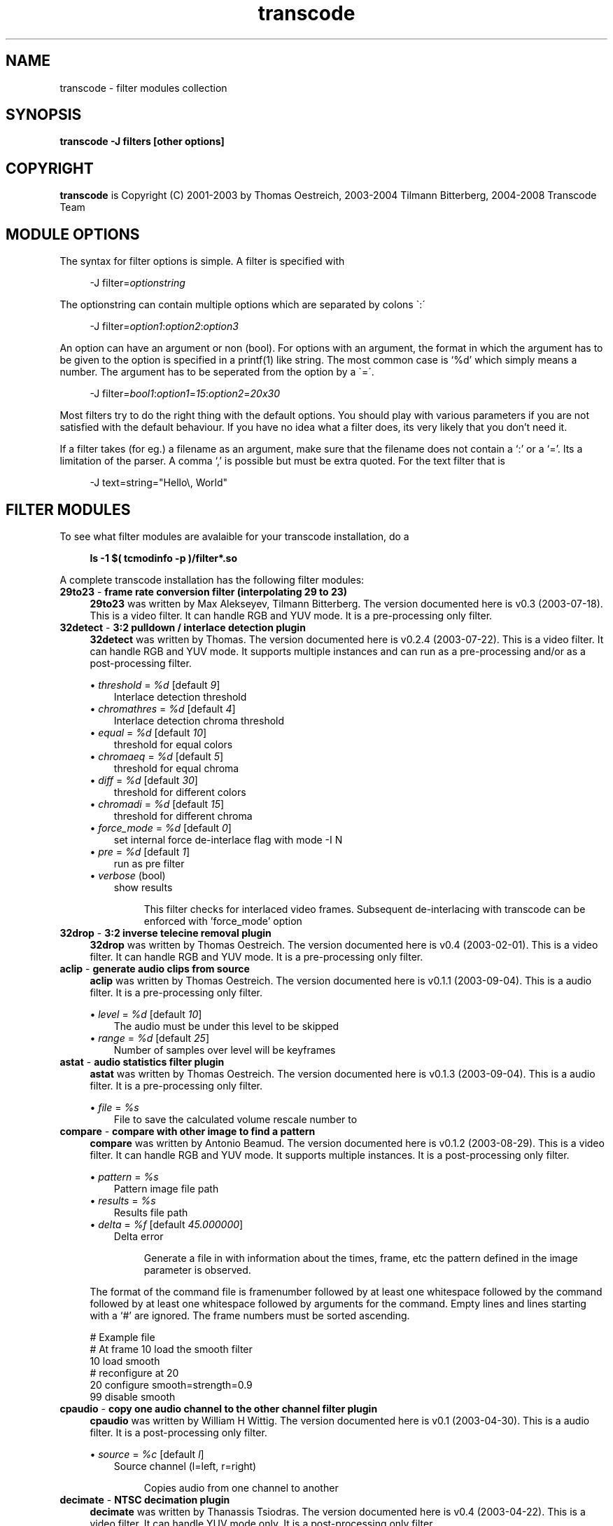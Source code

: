 .TH transcode filter modules  1 "3th February 2008" "transcode_filter(1)"
.SH NAME
transcode \- filter modules collection
.SH SYNOPSIS
.B transcode -J filters [other options]
.SH COPYRIGHT
\fBtranscode\fP is Copyright (C) 2001-2003 by Thomas Oestreich, 2003-2004 Tilmann
Bitterberg, 2004-2008 Transcode Team

.SH MODULE OPTIONS
The syntax for filter options is simple. A filter is specified with

.RS 4
.nf
\-J filter=\fIoptionstring\fP
.fi
.RE

The optionstring can contain multiple options which are separated by colons \`:\'

.RS 4
.nf
\-J filter=\fIoption1\fP:\fIoption2\fP:\fIoption3\fP
.fi
.RE

An option can have an argument or non (bool). For options with an argument, the
format in which the argument has to be given to the option is specified in a
printf(1) like string. The most common case is `%d' which simply means a number. The argument has to be seperated from the option by a \`=\'.

.RS 4
.nf
\-J filter=\fIbool1\fP:\fIoption1\fP=\fI15\fP:\fIoption2\fP=\fI20x30\fP
.fi
.RE

Most filters try to do the right thing with the default options. You should
play with various parameters if you are not satisfied with the default
behaviour. If you have no idea what a filter does, its very likely that you
don't need it.

If a filter takes (for eg.) a filename as an argument, make sure that the
filename does not contain a `:' or a `='. Its a limitation of the parser. A
comma `,' is possible but must be extra quoted. For the text filter that is

.RS 4
.nf
\-J text=string="Hello\\, World"
.fi
.RE

.SH FILTER MODULES
To see what filter modules are avalaible for your transcode installation, do a

.RS 4
.B ls -1 $( tcmodinfo -p )/filter*.so
.RE

A complete transcode installation has the following filter modules:

.br
.\" Here starts the generated filter part, produced by make-filter-man.sh
.TP 4
\fB29to23\fP - \fBframe rate conversion filter (interpolating 29 to 23)\fP
\fB29to23\fP was written by Max Alekseyev, Tilmann Bitterberg. The version documented here is v0.3 (2003-07-18). This is a video filter. It can handle RGB and YUV mode. It is a pre-processing only filter.
.TP 4
\fB32detect\fP - \fB3:2 pulldown / interlace detection plugin\fP
\fB32detect\fP was written by Thomas. The version documented here is v0.2.4 (2003-07-22). This is a video filter. It can handle RGB and YUV mode. It supports multiple instances and can run as a pre-processing and/or as a post-processing filter.
.IP
.RS
\(bu
.I threshold
= \fI%d\fP  [default \fI9\fP]
.RS 3
Interlace detection threshold
.RE
\(bu
.I chromathres
= \fI%d\fP  [default \fI4\fP]
.RS 3
Interlace detection chroma threshold
.RE
\(bu
.I equal
= \fI%d\fP  [default \fI10\fP]
.RS 3
threshold for equal colors
.RE
\(bu
.I chromaeq
= \fI%d\fP  [default \fI5\fP]
.RS 3
threshold for equal chroma
.RE
\(bu
.I diff
= \fI%d\fP  [default \fI30\fP]
.RS 3
threshold for different colors
.RE
\(bu
.I chromadi
= \fI%d\fP  [default \fI15\fP]
.RS 3
threshold for different chroma
.RE
\(bu
.I force_mode
= \fI%d\fP  [default \fI0\fP]
.RS 3
set internal force de-interlace flag with mode -I N
.RE
\(bu
.I pre
= \fI%d\fP  [default \fI1\fP]
.RS 3
run as pre filter
.RE
\(bu
.I verbose
(bool)
.RS 3
show results
.RE
.IP
This filter checks for interlaced video frames.
Subsequent de-interlacing with transcode can be enforced with 'force_mode' option
.RE
.TP 4
\fB32drop\fP - \fB3:2 inverse telecine removal plugin\fP
\fB32drop\fP was written by Thomas Oestreich. The version documented here is v0.4 (2003-02-01). This is a video filter. It can handle RGB and YUV mode. It is a pre-processing only filter.
.TP 4
\fBaclip\fP - \fBgenerate audio clips from source\fP
\fBaclip\fP was written by Thomas Oestreich. The version documented here is v0.1.1 (2003-09-04). This is a audio filter. It is a pre-processing only filter.
.IP
.RS
\(bu
.I level
= \fI%d\fP  [default \fI10\fP]
.RS 3
The audio must be under this level to be skipped
.RE
\(bu
.I range
= \fI%d\fP  [default \fI25\fP]
.RS 3
Number of samples over level will be keyframes
.RE
.RE
.TP 4
\fBastat\fP - \fBaudio statistics filter plugin\fP
\fBastat\fP was written by Thomas Oestreich. The version documented here is v0.1.3 (2003-09-04). This is a audio filter. It is a pre-processing only filter.
.IP
.RS
\(bu
.I file
= \fI%s\fP
.RS 3
File to save the calculated volume rescale number to
.RE
.RE
.RE
.TP 4
\fBcompare\fP - \fBcompare with other image to find a pattern\fP
\fBcompare\fP was written by Antonio Beamud. The version documented here is v0.1.2 (2003-08-29). This is a video filter. It can handle RGB and YUV mode. It supports multiple instances. It is a post-processing only filter.
.IP
.RS
\(bu
.I pattern
= \fI%s\fP
.RS 3
Pattern image file path
.RE
\(bu
.I results
= \fI%s\fP
.RS 3
Results file path
.RE
\(bu
.I delta
= \fI%f\fP  [default \fI45.000000\fP]
.RS 3
Delta error
.RE
.IP
Generate a file in with information about the times, frame, etc the pattern
defined in the image parameter is observed.
.RE
.IP
The format of the command file is framenumber followed by at least one whitespace followed
by the command followed by at least one whitespace followed by arguments for the command.
Empty lines and lines starting with a `#' are ignored. The frame numbers must be sorted ascending.

      # Example file
      # At frame 10 load the smooth filter
      10 load smooth
      # reconfigure at 20
      20 configure smooth=strength=0.9
      99 disable smooth


.RE
.TP 4
\fBcpaudio\fP - \fBcopy one audio channel to the other channel filter plugin\fP
\fBcpaudio\fP was written by William H Wittig. The version documented here is v0.1 (2003-04-30). This is a audio filter. It is a post-processing only filter.
.IP
.RS
\(bu
.I source
= \fI%c\fP  [default \fIl\fP]
.RS 3
Source channel (l=left, r=right)
.RE
.IP
Copies audio from one channel to another
.RE
.TP 4
\fBdecimate\fP - \fBNTSC decimation plugin\fP
\fBdecimate\fP was written by Thanassis Tsiodras. The version documented here is v0.4 (2003-04-22). This is a video filter. It can handle YUV mode only. It is a post-processing only filter.
.IP
.RS
\(bu
.I verbose
(bool)
.RS 3
print verbose information
.RE
.IP
see /docs/README.Inverse.Telecine.txt
.RE
.TP 4
\fBdenoise3d\fP - \fBHigh speed 3D Denoiser\fP
\fBdenoise3d\fP was written by Daniel Moreno & A'rpi. The version documented here is v1.0.6 (2003-12-20). This is a video filter. It can handle YUV mode only. It supports multiple instances. It can be used as a pre-processing or as a post-processing filter.
.IP
.RS
\(bu
.I luma
= \fI%f\fP  [default \fI4.000000\fP]
.RS 3
spatial luma strength
.RE
\(bu
.I chroma
= \fI%f\fP  [default \fI3.000000\fP]
.RS 3
spatial chroma strength
.RE
\(bu
.I luma_strength
= \fI%f\fP  [default \fI6.000000\fP]
.RS 3
temporal luma strength
.RE
\(bu
.I chroma_strength
= \fI%f\fP  [default \fI4.000000\fP]
.RS 3
temporal chroma strength
.RE
\(bu
.I pre
= \fI%d\fP  [default \fI0\fP]
.RS 3
run as a pre filter
.RE
.IP
What:
The denoise3d filter from mplayer (sibling of hqdn3d). Works very crude and
simple but also very fast. In fact it is even faster than the original from
mplayer as I managed to tweak some things (a.o. zero frame copying).

Who:
Everyone who wants to have their captured frames thoroughly denoised (i.e. who
want to encode to mpeg or mjpeg) but do not have enough processing power to
real-time encode AND use hqdn3d (better quality but a lot slower) or dnr (yet
slower), not to mention the other denoisers that are even slower. Quality is
really good for static scenes (if fed with the right parameters), moving
objects may show a little ghost-image (also depends on parameters) though. Your
milage may vary.

How:
Parameters are the same as the hqdn3d module, although in practice you'll not
end up with exactly the same values. Just experiment.  Particular for this
version of the filter is that if you supply -1 to either component's parameters
(luma/chroma), that component will not have the filter applied to. If you're
still short on CPU cycles, try disabling the luma filter, this will not make
much difference in the effectiveness of the filter!
.RE
.TP 4
\fBdetectclipping\fP - \fBdetect clipping parameters (-j or -Y)\fP
\fBdetectclipping\fP was written by Tilmann Bitterberg, A'rpi. The version documented here is v0.1.0 (2003-11-01). This is a video filter. It can handle RGB and YUV mode. It supports multiple instances and can run as a pre-processing and/or as a post-processing filter.
.IP
.RS
\(bu
.I range
= \fI%u-%u/%d\fP  [default \fI0-4294967295/1\fP]
.RS 3
apply filter to [start-end]/step frames
.RE
\(bu
.I limit
= \fI%d\fP  [default \fI24\fP]
.RS 3
the sum of a line must be below this limit to be considered as black
.RE
\(bu
.I post
(bool)
.RS 3
run as a POST filter (calc -Y instead of the default -j)
.RE
.IP
Detect black regions on top, bottom, left and right of an image.  It is suggested that the filter is run for around 100 frames.  It will print its detected parameters every frame. If you don't notice any change in the printout for a while, the filter probably won't find any other values.  The filter converges, meaning it will learn.
.RE
.TP 4
\fBdetectsilence\fP - \fBaudio silence detection with tcmp3cut commandline generation\fP
\fBdetectsilence\fP was written by Tilmann Bitterberg. The version documented here is v0.0.1 (2003-07-26). This is a audio filter. It is a pre-processing only filter.
.TP 4
\fBdivxkey\fP - \fBcheck for DivX 4.xx / OpenDivX / DivX;-) keyframe\fP
\fBdivxkey\fP was written by Thomas Oestreich. The version documented here is v0.1 (2002-01-15). This is a video filter. It is a pre-processing only filter.
.TP 4
\fBdnr\fP - \fBdynamic noise reduction\fP
\fBdnr\fP was written by Gerhard Monzel. The version documented here is v0.2 (2003-01-21). This is a video filter. It can handle RGB and YUV mode. It is a post-processing only filter.
.IP
.RS
\(bu
.I lt
= \fI%d\fP  [default \fI10\fP]
.RS 3
Threshold to blend luma/red
.RE
\(bu
.I ll
= \fI%d\fP  [default \fI4\fP]
.RS 3
Threshold to lock luma/red
.RE
\(bu
.I ct
= \fI%d\fP  [default \fI16\fP]
.RS 3
Threshold to blend croma/green+blue
.RE
\(bu
.I cl
= \fI%d\fP  [default \fI8\fP]
.RS 3
Threshold to lock croma/green+blue
.RE
\(bu
.I sc
= \fI%d\fP  [default \fI30\fP]
.RS 3
Percentage of picture difference (scene change)
.RE
.IP
see /docs/filter_dnr.txt (german only)
.RE
.TP 4
\fBdoublefps\fP - \fBdouble frame rate by deinterlacing fields into frames\fP
\fBdoublefps\fP was written by Andrew Church. The version documented here is v1.1 (2006-05-14). This is a video and audio filter. It can handle YUV and YUV422 modes. It is a pre-processing only filter.
.IP
.RS
\(bu
.I topfirst
= \fI%d\fP  [default \fI0\fP when height=480, else \fI1\fP]
.RS 3
Assume top field is displayed first
.RE
\(bu
.I fullheight
= \fI%d\fP  [default \fI0\fP]
.RS 3
Output full-height frames
.RE

Doubles the frame rate of interlaced video by separating each field
into a separate frame.  The fields can either be left as is (giving a
progessive video with half the height of the original) or re-interlaced
into their original height (at the doubled frame rate) for the
application of a separate deinterlacing filter.

Note that due to transcode limitations, it is currently necessary to use
the -Z option to specify the output frame size when using half-height mode
(this does not slow the program down if no actual zooming is done).
.RE
.TP 4
\fBextsub\fP - \fBDVD subtitle overlay plugin\fP
\fBextsub\fP was written by Thomas Oestreich. The version documented here is 0.3.5 (2003-10-15). This is a video filter. It can handle RGB and YUV mode. It can be used as a pre-processing or as a post-processing filter.
.IP
.RS
\(bu
.I track
= \fI%d\fP  [default \fI0\fP]
.RS 3
Subtitle track to render
.RE
\(bu
.I vertshift
= \fI%d\fP  [default \fI0\fP]
.RS 3
offset of subtitle with respect to bottom of frame in rows
.RE
\(bu
.I timeshift
= \fI%d\fP  [default \fI0\fP]
.RS 3
global display start time correction in msec
.RE
\(bu
.I antialias
= \fI%d\fP  [default \fI1\fP]
.RS 3
anti-aliasing the rendered text (0=off,1=on)
.RE
\(bu
.I pre
= \fI%d\fP  [default \fI1\fP]
.RS 3
Run as a pre filter
.RE
\(bu
.I color1
= \fI%d\fP  [default \fI0\fP]
.RS 3
Make a subtitle color visible with given intensity
.RE
\(bu
.I color2
= \fI%d\fP  [default \fI0\fP]
.RS 3
Make a subtitle color visible with given intensity
.RE
\(bu
.I ca
= \fI%d\fP  [default \fI0\fP]
.RS 3
Shuffle the color assignment by choosing another subtitle color
.RE
\(bu
.I cb
= \fI%d\fP  [default \fI0\fP]
.RS 3
Shuffle the color assignment by choosing another subtitle color
.RE
.RE
.TP 4
\fBfieldanalysis\fP - \fBField analysis for detecting interlace and telecine\fP
\fBfieldanalysis\fP was written by Matthias Hopf. The version documented here is v1.0 pl1 (2004-08-13). This is a video filter. It can handle RGB,YUV and YUV422 mode. It is a pre-processing only filter.
.IP
.RS
\(bu
.I interlacediff
= \fI%f\fP  [default \fI1.1\fP]
.RS 3
Minimum temporal inter-field difference for detecting interlaced video
.RE
\(bu
.I unknowndiff
= \fI%f\fP  [default \fI1.5\fP]
.RS 3
Maximum inter-frame change vs. detail differences for neglecting interlaced video
.RE
\(bu
.I progressivediff
= \fI%f\fP  [default \fI8\fP]
.RS 3
Minimum inter-frame change vs. detail differences for detecting progressive video
.RE
\(bu
.I progressivechange
= \fI%f\fP  [default \fI0.2\fP]
.RS 3
Minimum temporal change needed for detecting progressive video
.RE
\(bu
.I changedifmore
= \fI%f\fP  [default \fI10\fP]
.RS 3
Minimum temporal change for detecting truly changed frames
.RE
\(bu
.I forcetelecinedetect
= \fI%d\fP  [default \fI0\fP]
.RS 3
Detect telecine even on non-NTSC (29.97fps) video
.RE
\(bu
.I verbose
= \fI%d\fP  [default \fI0\fP]
.RS 3
Output analysis for every frame
.RE
\(bu
.I outdiff
= \fI%d\fP  [default \fI0\fP]
.RS 3
Output internal debug frames as luminance of YUV video (see source)
.RE
.RE
.TP 4
\fBfields\fP - \fBField adjustment plugin\fP
\fBfields\fP was written by Alex Stewart. The version documented here is v0.1.1 (2003-01-21). This is a video filter. It can handle RGB and YUV mode. It is a pre-processing only filter.
.IP
.RS
\(bu
.I flip
(bool)
.RS 3
Exchange the top field and bottom field of each frame
.RE
\(bu
.I shift
(bool)
.RS 3
Shift the video by one field
.RE
\(bu
.I flip_first
(bool)
.RS 3
Normally shifting is performed before flipping, this option reverses that
.RE
.IP
The 'fields' filter is designed to shift, reorder, and
generally rearrange independent fields of an interlaced
video input.  Input retrieved from broadcast (PAL, NTSC,
etc) video sources generally comes in an interlaced form
where each pass from top to bottom of the screen displays
every other scanline, and then the next pass displays the
lines between the lines from the first pass.  Each pass is
known as a "field" (there are generally two fields per
frame).  When this form of video is captured and manipulated
digitally, the two fields of each frame are usually merged
together into one flat (planar) image per frame.  This
usually produces reasonable results, however there are
conditions which can cause this merging to be performed
incorrectly or less-than-optimally, which is where this
filter can help.

The following options are supported for this filter
(they can be separated by colons):

  shift - Shift the video by one field (half a frame),
          changing frame boundaries appropriately.  This is
          useful if a video capture started grabbing video
          half a frame (one field) off from where frame
          boundaries were actually intended to be.

  flip  - Exchange the top field and bottom field of each
          frame.  This can be useful if the video signal was
          sent "bottom field first" (which can happen
          sometimes with PAL video sources) or other
          oddities occurred which caused the frame
          boundaries to be at the right place, but the
          scanlines to be swapped.

  flip_first
        - Normally shifting is performed before flipping if
          both are specified.  This option reverses that
          behavior.  You should not normally need to use
          this unless you have some extremely odd input
          material, it is here mainly for completeness.

  help  - Print this text.

Note: the 'shift' function may produce slight color
discrepancies if YV12 is used as the internal transcode
video format (default).  This is because YV12 does not
contain enough information to do field shifting cleanly. For
best (but slower) results, use RGB mode for field shifting.
.RE
.TP 4
\fBfps\fP - \fBconvert video frame rate, gets defaults from -f and --export_fps\fP
\fBfps\fP was written by Christopher Cramer. The version documented here is v1.1 (2004-05-01). This is a video filter. It can handle RGB and YUV mode. It can be used as a pre-processing or as a post-processing filter.
.IP
.RS
.IP
options: <input fps>:<output fps>
example: -J fps=25:29.97 will convert from PAL to NTSC
If no options are given, defaults or -f/--export_fps/--export_frc will be used.
Some examples:

	-J fps=10:5:pre		convert from 10 fps to 5 fps, preprocess
	-J fps=10:post:12	convert from 10 to 12, postprocess
	-J fps=pre=1:7:5	convert from 7 to 5, postprocess
	-J fps=9:3.1:post=-0x7	convert from 9 to 3.1, postprocess

If that last one is confusing you, remember that 0 is false and everything
else is true. Of course, octal and hexadecimal numbers are supported too.
This is intended to be backward compatible with the old format.
.RE
.TP 4
\fBhqdn3d\fP - \fBHigh Quality 3D Denoiser\fP
\fBhqdn3d\fP was written by Daniel Moreno & A'rpi. The version documented here is v1.0.2 (2003-08-15). This is a video filter. It can handle YUV mode only. It supports multiple instances. It can be used as a pre-processing or as a post-processing filter.
.IP
.RS
\(bu
.I luma
= \fI%f\fP  [default \fI4.000000\fP]
.RS 3
spatial luma strength
.RE
\(bu
.I chroma
= \fI%f\fP  [default \fI3.000000\fP]
.RS 3
spatial chroma strength
.RE
\(bu
.I luma_strength
= \fI%f\fP  [default \fI6.000000\fP]
.RS 3
temporal luma strength
.RE
\(bu
.I chroma_strength
= \fI%f\fP  [default \fI4.500000\fP]
.RS 3
temporal chroma strength
.RE
\(bu
.I pre
= \fI%d\fP  [default \fI0\fP]
.RS 3
run as a pre filter
.RE
.IP
This filter aims to reduce image noise producing smooth images and making still images really still (This should enhance compressibility).
.RE
.TP 4
\fBinvert\fP - \fBinvert the image\fP
\fBinvert\fP was written by Tilmann Bitterberg. The version documented here is v0.1.4 (2003-10-12). This is a video filter. It can handle RGB,YUV and YUV422 mode. It is a post-processing only filter.
.IP
.RS
\(bu
.I range
= \fI%u-%u/%d\fP  [default \fI0-4294967295/1\fP]
.RS 3
apply filter to [start-end]/step frames
.RE
.RE
.TP 4
\fBivtc\fP - \fBNTSC inverse telecine plugin\fP
\fBivtc\fP was written by Thanassis Tsiodras. The version documented here is v0.4.1 (2004-06-01). This is a video filter. It can handle YUV mode only. It is a pre-processing only filter.
.IP
.RS
\(bu
.I verbose
(bool)
.RS 3
print verbose information
.RE
\(bu
.I field
= \fI%d\fP  [default \fI0\fP]
.RS 3
which field to replace (0=top 1=bottom)
.RE
\(bu
.I magic
= \fI%d\fP  [default \fI0\fP]
.RS 3
perform magic? (0=no 1=yes)
.RE
.IP
see /docs/README.Inverse.Telecine.txt
.RE
.TP 4
\fBlevels\fP - \fBLuminosity level scaler\fP
\fBlevels\fP was written by Bryan Mayland. The version documented here is v1.0.0 (2004-06-09). This is a video filter. It can handle YUV mode only. It supports multiple instances. It is a post-processing only filter.
.IP
.RS
\(bu
.I input
= \fI%d-%d\fP  [default \fI0-255\fP]
.RS 3
input luma range (black-white)
.RE
\(bu
.I gamma
= \fI%f\fP  [default \fI1.000000\fP]
.RS 3
input luma gamma
.RE
\(bu
.I output
= \fI%d-%d\fP  [default \fI0-255\fP]
.RS 3
output luma range (black-white)
.RE
.RE
.TP 4
\fBlogo\fP - \fBrender image in videostream\fP
\fBlogo\fP was written by Tilmann Bitterberg. The version documented here is v0.10 (2003-10-16). This is a video filter. It can handle RGB and YUV mode. It is a post-processing only filter.
.IP
.RS
\(bu
.I file
= \fI%s\fP
.RS 3
Image filename
.RE
\(bu
.I posdef
= \fI%d\fP  [default \fI0\fP]
.RS 3
Position (0=None, 1=TopL, 2=TopR, 3=BotL, 4=BotR, 5=Center)
.RE
\(bu
.I pos
= \fI%dx%d\fP  [default \fI0x0\fP]
.RS 3
Position (0-width x 0-height)
.RE
\(bu
.I range
= \fI%u-%u\fP  [default \fI0-0\fP]
.RS 3
Restrict rendering to framerange
.RE
\(bu
.I ignoredelay
(bool)
.RS 3
Ignore delay specified in animations
.RE
\(bu
.I rgbswap
(bool)
.RS 3
Swap red/blue colors
.RE
\(bu
.I grayout
(bool)
.RS 3
YUV only: don't write Cb and Cr, makes a nice effect
.RE
\(bu
.I flip
(bool)
.RS 3
Mirror image
.RE
.IP
This filter renders an user specified image into the video.
Any image format ImageMagick can read is accepted.
Transparent images are also supported.
Image origin is at the very top left.

see /docs/filter_logo.txt
.RE
.TP 4
\fBlogoaway\fP - \fBremove an image from the video\fP
\fBlogoaway\fP was written by Thomas Wehrspann <thomas@wehrspann.de>. The version documented here is v0.5 (2004-03-07). This is a video filter. It can handle RGB and YUV mode. It is a post-processing only filter. It supports multiple instances.
.IP
.RS
\(bu
.I range
= \fI%d-%d\fP  [default \fI0-4294967295\fP]
.RS 3
Frame Range
.RE
\(bu
.I pos
= \fI%dx%d\fP  [default \fI-1x-1\fP]
.RS 3
Position of logo
.RE
\(bu
.I size
= \fI%dx%d\fP  [default \fI-2x-2\fP]
.RS 3
Size of logo
.RE
\(bu
.I mode
= \fI%d\fP  [default \fI0\fP]
.RS 3
Filter Mode (0=none,1=solid,2=xy,3=shape)
.RE
\(bu
.I border
(bool)
.RS 3
Visible Border
.RE
\(bu
.I dump
(bool)
.RS 3
Dump filterarea to file
.RE
\(bu
.I xweight
= \fI%d\fP  [default \fI50\fP]
.RS 3
X-Y Weight(0%-100%)
.RE
\(bu
.I fill
= \fI%2x%2x%2x\fP  [default \fI000\fP]
.RS 3
Solid Fill Color(RGB)
.RE
\(bu
.I file
= \fI%s\fP
.RS 3
Image with alpha/shape information
.RE
.IP
This filter removes an image in a user specified area from the video.  You can
choose from different methods.

see /docs/filter_logoaway.txt
.RE
.TP 4
\fBlowpass\fP - \fBHigh and low pass filter\fP
\fBlowpass\fP was written by Tilmann Bitterberg. The version documented here is v0.1.0 (2002-02-26). This is a audio filter. It is a pre-processing only filter.
.IP
.RS
\(bu
.I taps
= \fI%d\fP  [default \fI30\fP]
.RS 3
strength (may be negative)
.RE
.RE
.TP 4
\fBmask\fP - \fBFilter through a rectangular Mask\fP
\fBmask\fP was written by Thomas Oestreich, Chad Page. The version documented here is v0.2.3 (2003-10-12). This is a video filter. It can handle RGB,YUV and YUV422 mode. It is a pre-processing only filter.
.IP
.RS
\(bu
.I lefttop
= \fI%dx%d\fP  [default \fI0x0\fP]
.RS 3
Upper left corner of the box
.RE
\(bu
.I rightbot
= \fI%dx%d\fP  [default \fI32x32\fP]
.RS 3
Lower right corner of the box
.RE
.IP
This filter applies an rectangular mask to the video.  Everything outside the mask is set to black.
.RE
.TP 4
\fBmodfps\fP - \fBplugin to modify framerate\fP
\fBmodfps\fP was written by Marrq. The version documented here is v0.10 (2003-08-18). This is a video filter. It can handle RGB and YUV mode. It is a pre-processing only filter.
.IP
.RS
\(bu
.I mode
= \fI%d\fP  [default \fI1\fP]
.RS 3
mode of operation
.RE
\(bu
.I infps
= \fI%f\fP  [default \fI25.000000\fP]
.RS 3
Original fps
.RE
\(bu
.I infrc
= \fI%d\fP  [default \fI0\fP]
.RS 3
Original frc
.RE
\(bu
.I buffer 
= \fI%d\fP  [default \fI5\fP]
.RS 3
How many frames to buffer
.RE
\(bu
.I subsample
= \fI%d\fP  [default \fI32\fP]
.RS 3
How many pixels to subsample
.RE
\(bu
.I clonetype
= \fI%d\fP  [default \fI0\fP]
.RS 3
How to clone frames
.RE
\(bu
.I verbose
= \fI%d\fP  [default \fI1\fP]
.RS 3
run in verbose mode
.RE
.IP
This filter aims to allow transcode to alter the fps
of video.  While one can reduce the fps to any amount,
one can only increase the fps to at most twice the
original fps.

There are two modes of operation, buffered and unbuffered,
unbuffered is quick, but buffered, especially when dropping frames
should look better.

For most users, modfps will need either no options, or just mode=1

see /docs/README.filter.modfps
.RE
.TP 4
\fBmsharpen\fP - \fBVirtualDub's MSharpen Filter\fP
\fBmsharpen\fP was written by Donald Graft, William Hawkins. The version documented here is (1.0) (2003-07-17). This is a video filter. It can handle RGB and YUV mode. It is a post-processing only filter.
.IP
.RS
\(bu
.I strength
= \fI%d\fP  [default \fI100\fP]
.RS 3
How much  of the effect
.RE
\(bu
.I threshold
= \fI%d\fP  [default \fI10\fP]
.RS 3
How close a pixel must be to the brightest or dimmest pixel to be mapped
.RE
\(bu
.I highq
= \fI%d\fP  [default \fI1\fP]
.RS 3
Tradeoff speed for quality of detail detection
.RE
\(bu
.I mask
= \fI%d\fP  [default \fI0\fP]
.RS 3
Areas to be sharpened are shown in white
.RE
.IP
This plugin implements an unusual concept in spatial sharpening.
Although designed specifically for anime, it also works well with
normal video. The filter is very effective at sharpening important
edges without amplifying noise.

  * Strength 'strength' (0-255) [100]
    This is the strength of the sharpening to be applied to the edge detail areas. It is applied only to the edge detail areas as determined by the 'threshold' parameter. Strength 255 is the strongest sharpening.
  * Threshold 'threshold' (0-255) [10]
    This parameter determines what is detected as edge detail and thus sharpened. To see what edge detail areas will be sharpened, use the 'mask' parameter.
  * Mask 'mask' (0-1) [0]
    When set to true, the areas to be sharpened are shown in white against a black background. Use this to set the level of detail to be sharpened. This function also makes a basic edge detection filter.
  * HighQ 'highq' (0-1) [1]
    This parameter lets you tradeoff speed for quality of detail detection. Set it to true for the best detail detection. Set it to false for maximum speed.
.RE
.TP 4
\fBnormalize\fP - \fBVolume normalizer\fP
\fBnormalize\fP was written by pl, Tilmann Bitterberg. The version documented here is v0.1.1 (2002-06-18). This is a audio filter. It is a pre-processing only filter.
.IP
.RS
\(bu
.I smooth
= \fI%f\fP  [default \fI0.06\fP]
.RS 3
Value for smoothing ]0.0 1.0[
.RE
\(bu
.I smoothlast
= \fI%f\fP  [default \fI0.06\fP]
.RS 3
Value for smoothing last sample ]0.0, 1.0[
.RE
\(bu
.I algo
= \fI%d\fP  [default \fI1\fP]
.RS 3
Algorithm to use (1 or 2). 1=uses a 1 value memory and coefficients new=a*old+b*cur (with a+b=1).   2=uses several samples to smooth the variations (standard weighted mean on past samples)
.RE
.RE
.TP 4
\fBnull\fP - \fBdemo filter plugin; does nothing\fP
\fBnull\fP was written by Thomas Oestreich. The version documented here is v0.2 (2003-09-04). This is a video and audio filter. It can be used as a pre-processing or as a post-processing filter.
.TP 4
\fBpp\fP - \fBMplayers postprocess filters\fP
\fBpp\fP was written by Michael Niedermayer et al, Gerhard Monzel. The version documented here is v1.2.4 (2003-01-24). This is a video filter. It can handle YUV mode only. It supports multiple instances. It can be used as a pre-processing or as a post-processing filter.
.IP
.RS
\(bu
.I hb
= \fI%d:%d\fP  [default \fI64:40\fP]
.RS 3
Horizontal deblocking filter
.RE
\(bu
.I vb
= \fI%d:%d\fP  [default \fI64:40\fP]
.RS 3
Vertical deblocking filter
.RE
\(bu
.I h1
(bool)
.RS 3
Experimental h deblock filter 1
.RE
\(bu
.I v1
(bool)
.RS 3
Experimental v deblock filter 1
.RE
\(bu
.I dr
(bool)
.RS 3
Deringing filter
.RE
\(bu
.I al
(bool)
.RS 3
Automatic brightness / contrast
.RE
\(bu
.I f
(bool)
.RS 3
Stretch luminance to (0..255)
.RE
\(bu
.I lb
(bool)
.RS 3
Linear blend deinterlacer
.RE
\(bu
.I li
(bool)
.RS 3
Linear interpolating deinterlace
.RE
\(bu
.I ci
(bool)
.RS 3
Cubic interpolating deinterlacer
.RE
\(bu
.I md
(bool)
.RS 3
Median deinterlacer
.RE
\(bu
.I de
(bool)
.RS 3
Default preset (hb:a/vb:a/dr:a/al)
.RE
\(bu
.I fa
(bool)
.RS 3
Fast preset (h1:a/v1:a/dr:a/al)
.RE
\(bu
.I tn
= \fI%d:%d:%d\fP  [default \fI64:128:256\fP]
.RS 3
Temporal Noise Reducer (1<=2<=3)
.RE
\(bu
.I fq
= \fI%d\fP  [default \fI15\fP]
.RS 3
Force quantizer
.RE
\(bu
.I pre
(bool)
.RS 3
Run as a PRE filter
.RE
.RE
.TP 4
\fBpreview\fP - \fBxv/sdl/gtk preview plugin\fP
\fBpreview\fP was written by Thomas Oestreich. The version documented here is v0.1.4 (2002-10-08). This is a video filter. It can handle RGB and YUV mode. It is a post-processing only filter.
.IP
.RS
.IP
XXX: Write me
.RE
.TP 4
\fBpv\fP - \fBxv only preview plugin\fP
\fBpv\fP was written by Thomas Oestreich, Tilmann Bitterberg. The version documented here is v0.2.3 (2004-06-01). This is a video filter. It can handle YUV and YUV422 mode. It is a post-processing only filter.
.IP
.RS
\(bu
.I cache
= \fI%d\fP  [default \fI15\fP]
.RS 3
Number of raw frames to cache for seeking
.RE
\(bu
.I skip
= \fI%d\fP  [default \fI0\fP]
.RS 3
display only every Nth frame
.RE
\(bu
.I fullscreen
(bool)
.RS 3
Display in fullscreen mode
.RE
.IP
The filter listens to mouse and key strokes. If you click into the preview
window, the first time say near the upper left corner and the second time near
the lower right corner, transcode will draw a rectangle and will print out the
coordinates of this rectangle on stdout and the socket. See the table below for
available keys.

When you start transcode with the --socket option and the pv filter with (for
example) cache=20 you can talk to transcode and the pv filter at runtime using
the socket.

.nf
transcode -i file.avi -J pv=cache=30 --socket /tmp/sock
.fi

.RS
.TP 8
Available Commands
.TP
Key	Socket*	Effect
.TP
.I RET
draw	redraws the image, applying filters.
.TP
.I u
undo	goes to image before draw
.TP
.I SPACE
pause	pause the preview (and transcode)
.TP
.I UP
fastfw	in pause mode, step forward 5 frames
.TP
.I RIGHT
slowfw	in pause mode, step forward 1 frame
.TP
.I DOWN
fastbw	in pause mode, step back 5 frames
.TP
.I LEFT
slowbw	in pause mode, step back 1 frame
.TP
.I q
display	toggle display of frames
.TP
.I s
slower	slow down
.TP
.I f
faster	speed up
.TP
.I y
toggle	toggle displaying only every 5 frames
.TP
.I j
grab	save a JPEG
.TP
.I r
rotate	rotate AVI file after next keyframe
.TP
.RE
(*) all commands must be prefixed with "preview ".
.RE
.TP 4
\fBresample\fP - \fBaudio resampling filter plugin\fP
\fBresample\fP was written by Thomas Oestreich. The version documented here is v0.1.4 (2003-08-22). This is a audio filter. It is a pre-processing only filter.
.TP 4
\fBskip\fP - \fBskip all listed frames\fP
\fBskip\fP was written by Thomas Oestreich. The version documented here is v0.0.1 (2001-11-27). This is a video and audio filter. It is a pre-processing only filter.
.IP
.RS
\(bu
.I fstart1-fend1 [ fstart2-fend2 [ .. ] ]
= \fI%s\fP
.RS 3
apply filter [start-end] frames
.RE
.RE
.TP 4
\fBslowmo\fP - \fBvery cheap slow-motion effect\fP
\fBslowmo\fP was written by Tilmann Bitterberg. The version documented here is v0.3 (2003-29-11). This is a video filter. It can handle RGB and YUV mode. It is a pre-processing only filter.
.IP
.RS
.IP
This filter produces a simple slow-motion effect by
duplicating certain frames. I have seen this effect
on TV and despite its the simple algorithm it works
quite well. The filter has no options.
.RE
.TP 4
\fBsmartbob\fP - \fBMotion-adaptive deinterlacing for double-frame-rate output.\fP
\fBsmartbob\fP was written by Donald Graft, Tilmann Bitterberg. The version documented here is v1.1beta2 (2003-06-23). This is a video filter. It can handle RGB and YUV mode. It is a post-processing only filter.
.IP
.RS
\(bu
.I motionOnly
= \fI%d\fP  [default \fI0\fP]
.RS 3
Show motion areas only
.RE
\(bu
.I shiftEven
= \fI%d\fP  [default \fI0\fP]
.RS 3
Blend instead of interpolate in motion areas
.RE
\(bu
.I threshold
= \fI%d\fP  [default \fI12\fP]
.RS 3
Motion Threshold
.RE
\(bu
.I denoise
= \fI%d\fP  [default \fI1\fP]
.RS 3
Phase shift
.RE
.IP
This filter only makes sense when fed by -J doublefps.
It will take the field-frames which filter_doublefps
produces and generates full-sized motion adaptive deinterlaced
output at the double import framerate.
.RE
.TP 4
\fBsmartdeinter\fP - \fBVirtualDub's smart deinterlacer\fP
\fBsmartdeinter\fP was written by Donald Graft. The version documented here is v2.7b (2003-02-01). This is a video filter. It can handle RGB and YUV mode. It is a pre-processing only filter.
.IP
.RS
\(bu
.I motionOnly
= \fI%d\fP  [default \fI0\fP]
.RS 3
Show motion areas only
.RE
\(bu
.I Blend
= \fI%d\fP  [default \fI0\fP]
.RS 3
Blend instead of interpolate in motion areas
.RE
\(bu
.I threshold
= \fI%d\fP  [default \fI15\fP]
.RS 3
Motion Threshold
.RE
\(bu
.I scenethreshold
= \fI%d\fP  [default \fI100\fP]
.RS 3
Scene Change Threshold
.RE
\(bu
.I fieldShift
= \fI%d\fP  [default \fI0\fP]
.RS 3
Phase shift
.RE
\(bu
.I inswap
= \fI%d\fP  [default \fI0\fP]
.RS 3
Field swap before phase shift
.RE
\(bu
.I outswap
= \fI%d\fP  [default \fI0\fP]
.RS 3
Field swap after phase shift
.RE
\(bu
.I noMotion
= \fI%d\fP  [default \fI0\fP]
.RS 3
Disable motion processing
.RE
\(bu
.I highq
= \fI%d\fP  [default \fI0\fP]
.RS 3
Motion map denoising for field-only
.RE
\(bu
.I diffmode
= \fI%d\fP  [default \fI0\fP]
.RS 3
Motion Detection (0=frame, 1=field, 2=both)
.RE
\(bu
.I colordiff
= \fI%d\fP  [default \fI1\fP]
.RS 3
Compare color channels instead of luma
.RE
\(bu
.I cubic
= \fI%d\fP  [default \fI0\fP]
.RS 3
Use cubic for interpolation
.RE
.IP
This filter provides a smart, motion-based deinterlacing
capability. In static picture areas, interlacing artifacts do not
appear, so data from both fields is used to provide full detail. In
moving areas, deinterlacing is performed
.RE
.TP 4
\fBsmartyuv\fP - \fBMotion-adaptive deinterlacing\fP
\fBsmartyuv\fP was written by Tilmann Bitterberg. The version documented here is 0.1.4 (2003-10-13). This is a video filter. It can handle YUV mode only. It is a pre-processing only filter.
.IP
.RS
\(bu
.I motionOnly
= \fI%d\fP  [default \fI0\fP]
.RS 3
Show motion areas only, blacking out static areas
.RE
\(bu
.I diffmode
= \fI%d\fP  [default \fI0\fP]
.RS 3
Motion Detection (0=frame, 1=field, 2=both)
.RE
\(bu
.I threshold
= \fI%d\fP  [default \fI14\fP]
.RS 3
Motion Threshold (luma)
.RE
\(bu
.I chromathres
= \fI%d\fP  [default \fI7\fP]
.RS 3
Motion Threshold (chroma)
.RE
\(bu
.I scenethres
= \fI%d\fP  [default \fI31\fP]
.RS 3
Threshold for detecting scenechanges
.RE
\(bu
.I highq
= \fI%d\fP  [default \fI1\fP]
.RS 3
High-Quality processing (motion Map denoising)
.RE
\(bu
.I cubic
= \fI%d\fP  [default \fI1\fP]
.RS 3
Do cubic interpolation
.RE
\(bu
.I Blend
= \fI%d\fP  [default \fI1\fP]
.RS 3
Blend the frames for deinterlacing
.RE
\(bu
.I doChroma
= \fI%d\fP  [default \fI1\fP]
.RS 3
Enable chroma processing (slower but more accurate)
.RE
\(bu
.I verbose
= \fI%d\fP  [default \fI0\fP]
.RS 3
Verbose mode
.RE
.IP
This filter is basically a rewrite of the
smartdeinter filter by Donald Graft (without advanced processing
options) for YUV mode only. Its faster than using the smartdeinter
in YUV mode and is also tuned with its threshold settings for YUV
mode. The filter detects motion and static areas in an image and
only deinterlaces (either by blending or by cubic interpolation)
the moving areas. The result is an image with high detail in
static areas, no information is lost there.

The threshold settings should be sufficent for most users. As a
rule of thumb, I recommend setting the chroma threshold to about
the half of the luma threshold. If you want more deinterlacing,
lower the thresholds. The scene threshold can be easily found by
turning on verbose mode and the preview filter. In verbose mode,
the filter will print out, when it detects a scene change. If
scenechanges go by unnoticed, lower the scene threshold. You can
completly disable chroma processing with the doChroma=0 option.
Here is a sample commandline

-J smartyuv=highq=1:diffmode=2:cubic=1:Blend=1:chromathres=4:threshold=8:doChroma=1
.RE
.TP 4
\fBsmooth\fP - \fB(single-frame) smoothing plugin\fP
\fBsmooth\fP was written by Chad Page. The version documented here is v0.2.3 (2003-03-27). This is a video filter. It can handle YUV mode only. It is a pre-processing only filter. It supports multiple instances.
.IP
.RS
\(bu
.I strength
= \fI%f\fP  [default \fI0.25\fP]
.RS 3
Blending factor
.RE
\(bu
.I cdiff
= \fI%d\fP  [default \fI6\fP]
.RS 3
Max difference in chroma values
.RE
\(bu
.I ldiff
= \fI%d\fP  [default \fI8\fP]
.RS 3
Max difference in luma value
.RE
\(bu
.I range
= \fI%d\fP  [default \fI4\fP]
.RS 3
Search Range
.RE
.IP
"single-frame" means it only works with the current frame, it does not need the
next or the previous frame for operation. Usually smoothing is done by talking
the data of previous frames into account to see which parts of the picture can
be "safely" smoothed, this filter only needs one frame.
.RE
.IP
Usage -J subtitler="[no_objects] [subtitle_file=s]
[color_depth=n]
[font_dir=s] [font=n] [font_factor=f
[frame_offset=n]
[debug] [help]"
f is float, h is hex, n is integer, s is string.

no_objects           disables subtitles and other objects (off).
.br
color_depth=         32 or 24 (overrides X auto) (32).
.br
font=                0 or 1, 1 gives strange symbols... (0).
.br
font_dir=            place where font.desc is (~/.subtitles/font).
.br
font_factor=         .1 to 100 outline characters (10.75).
.br
frame_offset=        positive (text later) or negative (earlier) integer (0).
.br
subtitle_file=       pathfilename.ppml location of ppml file (~/.subtitles/demo.ppml).
.br
debug                prints debug messages (off).
.br
help                 prints this list and exit.
.RE
.RE
.TP 4
\fBtestframe\fP - \fBgenerate stream of testframes\fP
\fBtestframe\fP was written by Thomas Oestreich. The version documented here is v0.1.3 (2003-09-04). This is a video filter. It can handle RGB and YUV mode. It is a pre-processing only filter.
.IP
.RS
\(bu
.I mode
= \fI%d\fP  [default \fI0\fP]
.RS 3
Choose the test pattern (0-4 interlaced, 5 colorfull)
.RE
.RE
.TP 4
\fBtext\fP - \fBwrite text in the image\fP
\fBtext\fP was written by Tilmann Bitterberg. The version documented here is v0.1.4 (2004-02-14). This is a video filter. It can handle RGB and YUV mode. It is a post-processing only filter.
.IP
.RS
\(bu
.I range
= \fI%u-%u/%d\fP  [default \fI0-4294967295/1\fP]
.RS 3
apply filter to [start-end]/step frames
.RE
\(bu
.I string
= \fI%s\fP
.RS 3
text to display (no ':') [defaults to `date`]
.RE
\(bu
.I font
= \fI%s\fP
.RS 3
full path to font file [defaults to arial.ttf]
.RE
\(bu
.I points
= \fI%d\fP  [default \fI25\fP]
.RS 3
size of font (in points)
.RE
\(bu
.I dpi
= \fI%d\fP  [default \fI96\fP]
.RS 3
resolution of font (in dpi)
.RE
\(bu
.I fade
= \fI%d\fP  [default \fI0\fP]
.RS 3
fade in/out (0=off, 1=slow, 10=fast)
.RE
\(bu
.I antialias
= \fI%d\fP  [default \fI1\fP]
.RS 3
Anti-Alias text (0=off 1=on)
.RE
\(bu
.I pos
= \fI%dx%d\fP  [default \fI0x0\fP]
.RS 3
Position (0-width x 0-height)
.RE
\(bu
.I posdef
= \fI%d\fP  [default \fI0\fP]
.RS 3
Position (0=None 1=TopL 2=TopR 3=BotL 4=BotR 5=Cent 6=BotCent)
.RE
\(bu
.I notransparent
(bool)
.RS 3
disable transparency (enables block box)
.RE
.IP
see /docs/filter_text.txt
.RE
.TP 4
\fBtomsmocomp\fP - \fBTom's MoComp deinterlacing filter\fP
\fBtomsmocomp\fP was written by Tom Barry et al.. The version documented here is v0.1 (2004-07-31). This is a video filter. It can handle YUV and YUV422 mode. It is a pre-processing only filter.
.IP
.RS
\(bu
.I TopFirst
= \fI%d\fP  [default \fI1\fP]
.RS 3
Assume the top field should be displayed first
.RE
\(bu
.I SearchEffort
= \fI%d\fP  [default \fI15\fP]
.RS 3
CPU time used to find moved pixels
.RE
\(bu
.I UseStrangeBob
= \fI%d\fP  [default \fI0\fP]
.RS 3
?Unknown?
.RE
\(bu
.I CpuFlags
= \fI%x\fP  [default \fI5f\fP]
.RS 3
Manual specification of CPU capabilities
.RE
.RE
.TP 4
\fBunsharp\fP - \fBunsharp mask & gaussian blur\fP
\fBunsharp\fP was written by Remi Guyomarch. The version documented here is v1.0.1 (2003-10-27). This is a video filter. It can handle YUV mode only. It is a post-processing only filter.
.IP
.RS
\(bu
.I amount
= \fI%f\fP  [default \fI0.0\fP]
.RS 3
Luma and chroma (un)sharpness amount
.RE
\(bu
.I matrix
= \fI%dx%d\fP  [default \fI0x0\fP]
.RS 3
Luma and chroma search matrix size
.RE
\(bu
.I luma
= \fI%f\fP  [default \fI0.0\fP]
.RS 3
Luma (un)sharpness amount
.RE
\(bu
.I chroma
= \fI%f\fP  [default \fI0.0\fP]
.RS 3
Chroma (un)sharpness amount
.RE
\(bu
.I luma_matrix
= \fI%dx%d\fP  [default \fI0x0\fP]
.RS 3
Luma search matrix size
.RE
\(bu
.I chroma_matrix
= \fI%dx%d\fP  [default \fI0x0\fP]
.RS 3
Chroma search matrix size
.RE
\(bu
.I pre
= \fI%d\fP  [default \fI0\fP]
.RS 3
run as a pre filter
.RE
.IP
This filter blurs or sharpens an image depending on
the sign of "amount". You can either set amount for
both luma and chroma or you can set it individually
(recommended). A positive value for amount will sharpen
the image, a negative value will blur it. A sane range
for amount is -1.5 to 1.5.

The matrix sizes must be odd and define the
range/strength of the effect. Sensible ranges are 3x3
to 7x7.

It sometimes makes sense to sharpen the sharpen the
luma and to blur the chroma. Sample string is:

luma=0.8:luma_matrix=7x5:chroma=-0.2:chroma_matrix=3x3
.RE
.TP 4
\fBwhitebalance\fP - \fBWhite Balance Filter - correct images with a broken white balance\fP
\fBwhitebalance\fP was written by Guillaume Cottenceau. The version documented here is v0.1 (2003-10-01). This is a video filter. It can handle RGB and YUV mode. It is a pre-processing only filter.
.IP
.RS
\(bu
.I level
= \fI%d\fP  [default \fI40\fP]
.RS 3
Level of blue-to-yellow white balance shifting (can be negative)
.RE
\(bu
.I limit
= \fI%s\fP
.RS 3
Limit to specified ranges (+fnumber toggles on, -fnumber toggles off)
.RE
.IP
This filter allows correcting movies with a broken white balance, e.g. bluish movies.
.RE
.TP 4
\fBxharpen\fP - \fBVirtualDub's XSharpen Filter\fP
\fBxharpen\fP was written by Donald Graft, Tilmann Bitterberg. The version documented here is (1.0b2) (2003-02-12). This is a video filter. It can handle RGB and YUV mode. It is a post-processing only filter.
.IP
.RS
\(bu
.I strength
= \fI%d\fP  [default \fI200\fP]
.RS 3
How much  of the effect
.RE
\(bu
.I threshold
= \fI%d\fP  [default \fI255\fP]
.RS 3
How close a pixel must be to the brightest or dimmest pixel to be mapped
.RE
.IP
This filter performs a subtle but useful sharpening effect. The
result is a sharpening effect that not only avoids amplifying
noise, but also tends to reduce it. A welcome side effect is that
files processed with this filter tend to compress to smaller files.

  Strength 'strength' (0-255) [200]
    When this value is 255, mapped pixels are not blended with the original pixel values, so a full-strength effect is obtained. As the value is reduced, each mapped pixel is blended with more of the original pixel. At a value of 0, the original pixels are passed through and there is no sharpening effect.

  Threshold 'threshold' (0-255) [255]
    This value determines how close a pixel must be to the brightest or dimmest pixel to be mapped. If a pixel is more than threshold away from the brightest or dimmest pixel, it is not mapped.  Thus, as the threshold is reduced, pixels in the mid range start to be spared.
.RE
.TP 4
\fByuvdenoise\fP - \fBmjpegs YUV denoiser\fP
\fByuvdenoise\fP was written by Stefan Fendt, Tilmann Bitterberg. The version documented here is v0.2.1 (2003-11-26). This is a video filter. It can handle YUV mode only. It can be used as a pre-processing or as a post-processing filter.
.IP
.RS
\(bu
.I radius
= \fI%d\fP  [default \fI8\fP]
.RS 3
Search radius
.RE
\(bu
.I threshold
= \fI%d\fP  [default \fI5\fP]
.RS 3
Denoiser threshold
.RE
\(bu
.I pp_threshold
= \fI%d\fP  [default \fI4\fP]
.RS 3
Pass II threshold
.RE
\(bu
.I delay
= \fI%d\fP  [default \fI3\fP]
.RS 3
Average 'n' frames for a time-lowpassed pixel
.RE
\(bu
.I postprocess
= \fI%d\fP  [default \fI1\fP]
.RS 3
Filter internal postprocessing
.RE
\(bu
.I luma_contrast
= \fI%d\fP  [default \fI100\fP]
.RS 3
Luminance contrast in percent
.RE
\(bu
.I chroma_contrast
= \fI%d\fP  [default \fI100\fP]
.RS 3
Chrominance contrast in percent.
.RE
\(bu
.I sharpen
= \fI%d\fP  [default \fI125\fP]
.RS 3
Sharpness in percent
.RE
\(bu
.I deinterlace
= \fI%d\fP  [default \fI0\fP]
.RS 3
Force deinterlacing
.RE
\(bu
.I mode
= \fI%d\fP  [default \fI0\fP]
.RS 3
[0]: Progressive [1]: Interlaced [2]: Fast
.RE
\(bu
.I scene_thres
= \fI%d%%\fP  [default \fI50\fP]
.RS 3
Blocks where motion estimation should fail before scenechange
.RE
\(bu
.I block_thres
= \fI%d\fP  [default \fI1024\fP]
.RS 3
Every SAD value greater than this will be considered bad
.RE
\(bu
.I do_reset
= \fI%d\fP  [default \fI2\fP]
.RS 3
Reset the filter for `n' frames after a scene
.RE
\(bu
.I increment_cr
= \fI%d\fP  [default \fI2\fP]
.RS 3
Increment Cr with constant
.RE
\(bu
.I increment_cb
= \fI%d\fP  [default \fI2\fP]
.RS 3
Increment Cb with constant
.RE
\(bu
.I border
= \fI%dx%d-%dx%d\fP  [default \fI0x0-32x32\fP]
.RS 3
Active image area
.RE
\(bu
.I pre
= \fI%d\fP  [default \fI0\fP]
.RS 3
run this filter as a pre-processing filter
.RE
.IP
see /docs/filter_yuvdenoise.txt
.RE
.TP 4
\fByuvmedian\fP - \fBmjpegs YUV median filter\fP
\fByuvmedian\fP was written by Mike Bernson, Tilmann Bitterberg. The version documented here is v0.1.0 (2003-01-24). This is a video filter. It can handle YUV mode only. It can be used as a pre-processing or as a post-processing filter.
.IP
.RS
\(bu
.I radius_luma
= \fI%d\fP  [default \fI2\fP]
.RS 3
Radius for median (luma)
.RE
\(bu
.I radius_chroma
= \fI%d\fP  [default \fI2\fP]
.RS 3
Radius for median (chroma)
.RE
\(bu
.I threshold_luma
= \fI%d\fP  [default \fI2\fP]
.RS 3
Trigger threshold (luma)
.RE
\(bu
.I threshold_chroma
= \fI%d\fP  [default \fI2\fP]
.RS 3
Trigger threshold (chroma)
.RE
\(bu
.I interlace
= \fI%d\fP  [default \fI0\fP]
.RS 3
Treat input as interlaced
.RE
\(bu
.I pre
= \fI%d\fP  [default \fI1\fP]
.RS 3
Run as a PRE filter
.RE
.RE
.\" Here ends the generated filter part, produced by make-filter-man.sh

.PP
.SH AUTHORS
.B tcdecode
was written by Thomas Oestreich
.br
<ostreich@theorie.physik.uni-goettingen.de> with contributions from
many others.  See AUTHORS for details.
.PP
.SH SEE ALSO
.BR transcode (1),
.BR tcmodinfo (1),
.br
